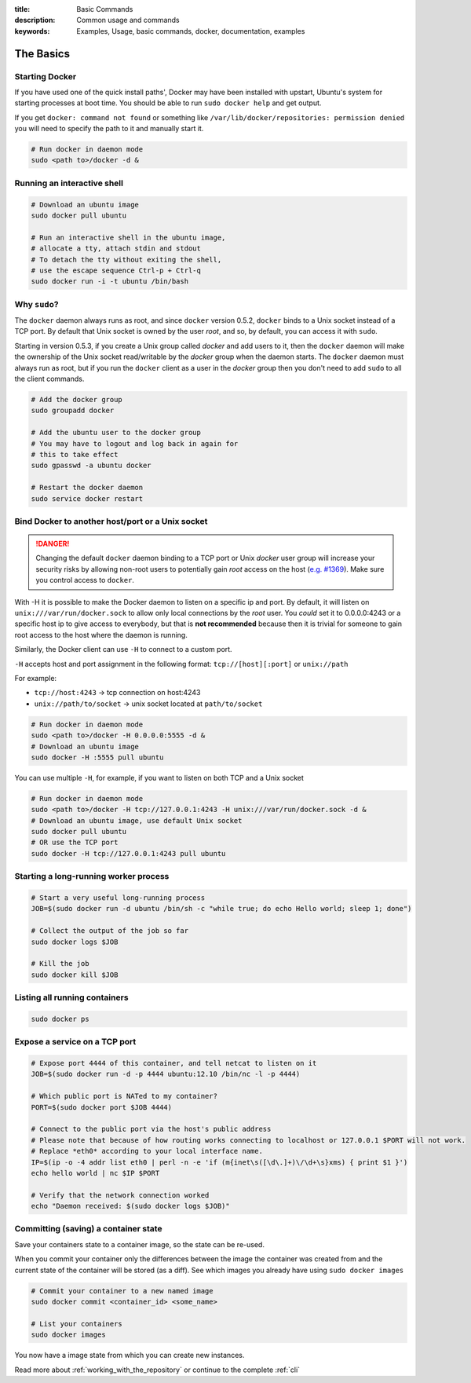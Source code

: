 :title: Basic Commands
:description: Common usage and commands
:keywords: Examples, Usage, basic commands, docker, documentation, examples


The Basics
==========

Starting Docker
---------------

If you have used one of the quick install paths', Docker may have been
installed with upstart, Ubuntu's system for starting processes at boot
time. You should be able to run ``sudo docker help`` and get output.

If you get ``docker: command not found`` or something like
``/var/lib/docker/repositories: permission denied`` you will need to
specify the path to it and manually start it.

.. code-block:: bash

    # Run docker in daemon mode
    sudo <path to>/docker -d &


Running an interactive shell
----------------------------

.. code-block:: bash

  # Download an ubuntu image
  sudo docker pull ubuntu

  # Run an interactive shell in the ubuntu image,
  # allocate a tty, attach stdin and stdout
  # To detach the tty without exiting the shell,
  # use the escape sequence Ctrl-p + Ctrl-q
  sudo docker run -i -t ubuntu /bin/bash

.. _dockergroup:

Why ``sudo``?
-------------

The ``docker`` daemon always runs as root, and since ``docker``
version 0.5.2, ``docker`` binds to a Unix socket instead of a TCP
port. By default that Unix socket is owned by the user *root*, and so,
by default, you can access it with ``sudo``.

Starting in version 0.5.3, if you create a Unix group called *docker*
and add users to it, then the ``docker`` daemon will make the
ownership of the Unix socket read/writable by the *docker* group when
the daemon starts. The ``docker`` daemon must always run as root, but
if you run the ``docker`` client as a user in the *docker* group then
you don't need to add ``sudo`` to all the client commands.

.. code-block:: bash

  # Add the docker group
  sudo groupadd docker

  # Add the ubuntu user to the docker group
  # You may have to logout and log back in again for
  # this to take effect
  sudo gpasswd -a ubuntu docker

  # Restart the docker daemon
  sudo service docker restart

Bind Docker to another host/port or a Unix socket
-------------------------------------------------

.. DANGER:: Changing the default ``docker`` daemon binding to a TCP
   port or Unix *docker* user group will increase your security risks
   by allowing non-root users to potentially gain *root* access on the
   host (`e.g. #1369
   <https://github.com/dotcloud/docker/issues/1369>`_). Make sure you
   control access to ``docker``.

With -H it is possible to make the Docker daemon to listen on a
specific ip and port. By default, it will listen on
``unix:///var/run/docker.sock`` to allow only local connections by the
*root* user.  You *could* set it to 0.0.0.0:4243 or a specific host ip to
give access to everybody, but that is **not recommended** because then
it is trivial for someone to gain root access to the host where the
daemon is running.

Similarly, the Docker client can use ``-H`` to connect to a custom port.

``-H`` accepts host and port assignment in the following format:
``tcp://[host][:port]`` or ``unix://path``

For example:

* ``tcp://host:4243`` -> tcp connection on host:4243
* ``unix://path/to/socket`` -> unix socket located at ``path/to/socket``

.. code-block:: bash

   # Run docker in daemon mode
   sudo <path to>/docker -H 0.0.0.0:5555 -d &
   # Download an ubuntu image
   sudo docker -H :5555 pull ubuntu

You can use multiple ``-H``, for example, if you want to listen on
both TCP and a Unix socket

.. code-block:: bash

   # Run docker in daemon mode
   sudo <path to>/docker -H tcp://127.0.0.1:4243 -H unix:///var/run/docker.sock -d &
   # Download an ubuntu image, use default Unix socket
   sudo docker pull ubuntu
   # OR use the TCP port
   sudo docker -H tcp://127.0.0.1:4243 pull ubuntu

Starting a long-running worker process
--------------------------------------

.. code-block:: bash

  # Start a very useful long-running process
  JOB=$(sudo docker run -d ubuntu /bin/sh -c "while true; do echo Hello world; sleep 1; done")

  # Collect the output of the job so far
  sudo docker logs $JOB

  # Kill the job
  sudo docker kill $JOB


Listing all running containers
------------------------------

.. code-block:: bash

  sudo docker ps

Expose a service on a TCP port
------------------------------

.. code-block:: bash

  # Expose port 4444 of this container, and tell netcat to listen on it
  JOB=$(sudo docker run -d -p 4444 ubuntu:12.10 /bin/nc -l -p 4444)

  # Which public port is NATed to my container?
  PORT=$(sudo docker port $JOB 4444)

  # Connect to the public port via the host's public address
  # Please note that because of how routing works connecting to localhost or 127.0.0.1 $PORT will not work.
  # Replace *eth0* according to your local interface name.
  IP=$(ip -o -4 addr list eth0 | perl -n -e 'if (m{inet\s([\d\.]+)\/\d+\s}xms) { print $1 }')
  echo hello world | nc $IP $PORT

  # Verify that the network connection worked
  echo "Daemon received: $(sudo docker logs $JOB)"


Committing (saving) a container state
-------------------------------------

Save your containers state to a container image, so the state can be re-used.

When you commit your container only the differences between the image
the container was created from and the current state of the container
will be stored (as a diff). See which images you already have using
``sudo docker images``

.. code-block:: bash

    # Commit your container to a new named image
    sudo docker commit <container_id> <some_name>

    # List your containers
    sudo docker images

You now have a image state from which you can create new instances.



Read more about :ref:`working_with_the_repository` or continue to the
complete :ref:`cli`

